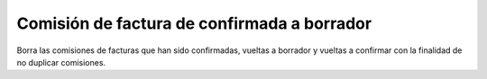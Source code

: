 Comisión de factura de confirmada a borrador
############################################

Borra las comisiones de facturas que han sido confirmadas, vueltas a borrador
y vueltas a confirmar con la finalidad de no duplicar comisiones.
